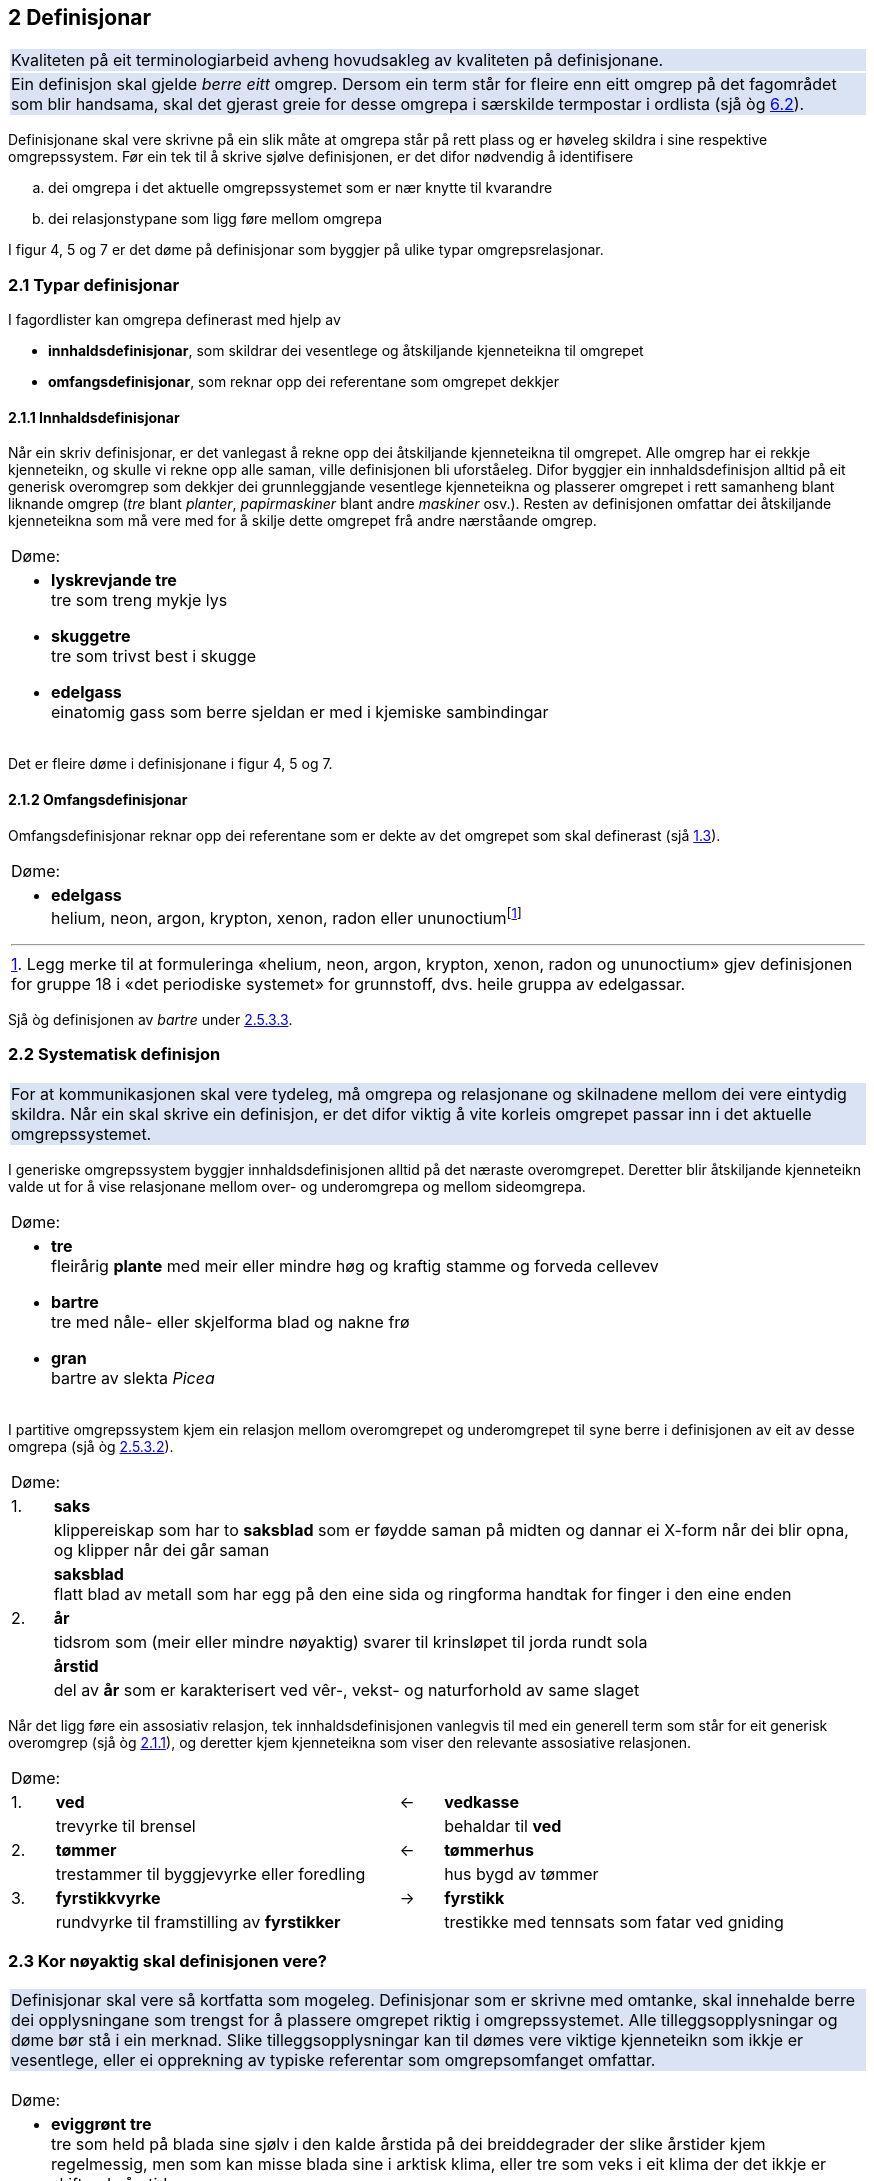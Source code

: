 == 2 Definisjonar [[kap2]]

{set:cellbgcolor:#DAE3F3}
[frame=none, grid=none]
|===
|Kvaliteten på eit terminologiarbeid avheng hovudsakleg av kvaliteten på definisjonane.
|Ein definisjon skal gjelde _berre eitt_ omgrep. Dersom ein term står for fleire enn eitt omgrep på det fagområdet som blir handsama, skal det gjerast greie for desse omgrepa i særskilde termpostar i ordlista (sjå òg <<kap6.2, 6.2>>).
|===
{set:cellbgcolor!}

Definisjonane skal vere skrivne på ein slik måte at omgrepa står på rett plass og er høveleg skildra i sine respektive omgrepssystem. Før ein tek til å skrive sjølve definisjonen, er det difor nødvendig å identifisere

[loweralpha]
. dei omgrepa i det aktuelle omgrepssystemet som er nær knytte til kvarandre
. dei relasjonstypane som ligg føre mellom omgrepa

I figur 4, 5 og 7 er det døme på definisjonar som byggjer på ulike typar omgrepsrelasjonar.

=== 2.1 Typar definisjonar [[kap2.1]]

I fagordlister kan omgrepa definerast med hjelp av

* *innhaldsdefinisjonar*, som skildrar dei vesentlege og åtskiljande kjenneteikna til omgrepet
* *omfangsdefinisjonar*, som reknar opp dei referentane som omgrepet dekkjer

==== 2.1.1 Innhaldsdefinisjonar [[kap2.1.1]]

Når ein skriv definisjonar, er det vanlegast å rekne opp dei åtskiljande kjenneteikna til omgrepet. Alle omgrep har ei rekkje kjenneteikn, og skulle vi rekne opp alle saman, ville definisjonen bli uforståeleg. Difor byggjer ein innhaldsdefinisjon alltid på eit generisk overomgrep som dekkjer dei grunnleggjande vesentlege kjenneteikna og plasserer omgrepet i rett samanheng blant liknande omgrep (_tre_ blant _planter_, _papirmaskiner_ blant andre _maskiner_ osv.). Resten av definisjonen omfattar dei åtskiljande kjenneteikna som må vere med for å skilje dette omgrepet frå andre nærståande omgrep.


[grid=none]
|===
|Døme:
a|
[no-bullet]
*  *lyskrevjande tre* +
  tre som treng mykje lys

* *skuggetre* +
tre som trivst best i skugge

* *edelgass* +
einatomig gass som berre sjeldan er med i kjemiske sambindingar
|===

Det er fleire døme i definisjonane i figur 4, 5 og 7.

==== 2.1.2 Omfangsdefinisjonar [[kap2.1.2]]

Omfangsdefinisjonar reknar opp dei referentane som er dekte av det omgrepet som skal definerast (sjå <<kap1.3, 1.3>>).

[grid=none]
|===
|Døme:
a| [no-bullet]
* *edelgass* +
helium, neon, argon, krypton, xenon, radon eller ununoctiumfootnote:[Legg merke til at formuleringa «helium, neon, argon, krypton, xenon, radon og ununoctium» gjev definisjonen for gruppe 18 i «det periodiske systemet» for grunnstoff, dvs. heile gruppa av edelgassar.]
|===

Sjå òg definisjonen av _bartre_ under <<kap2.5.3.3, 2.5.3.3>>.

=== 2.2 Systematisk definisjon [[kap2.2]]

{set:cellbgcolor:#DAE3F3}
[frame=none, grid=none]
|===
|For at kommunikasjonen skal vere tydeleg, må omgrepa og relasjonane og skilnadene mellom dei vere eintydig skildra. Når ein skal skrive ein definisjon, er det difor viktig å vite korleis omgrepet passar inn i det aktuelle omgrepssystemet.
|===
{set:cellbgcolor!}

I generiske omgrepssystem byggjer innhaldsdefinisjonen alltid på det næraste overomgrepet. Deretter blir åtskiljande kjenneteikn valde ut for å vise relasjonane mellom over- og underomgrepa og mellom sideomgrepa.

[grid=none]
|===
|Døme:
a| [no-bullet]
* *tre* +
fleirårig *plante* med meir eller mindre høg og kraftig stamme og forveda cellevev

* *bartre* +
tre med nåle- eller skjelforma blad og nakne frø

* *gran* +
bartre av slekta _Picea_
|===

I partitive omgrepssystem kjem ein relasjon mellom overomgrepet og underomgrepet til syne berre i definisjonen av eit av desse omgrepa (sjå òg <<kap2.5.3.2, 2.5.3.2>>).

[grid=none, cols="1,20"]
|===
2+|Døme:
|  1. | *saks*
| | klippereiskap som har to *saksblad* som er føydde saman på midten og dannar ei X-form når dei blir opna, og klipper når dei går saman
| | *saksblad* +
flatt blad av metall som har egg på den eine sida og ringforma handtak for finger i den eine enden
|  2. | *år*
| | tidsrom som (meir eller mindre nøyaktig) svarer til krinsløpet til jorda rundt sola
| | *årstid*
| | del av *år* som er karakterisert ved vêr-, vekst- og naturforhold av same slaget
|===

Når det ligg føre ein assosiativ relasjon, tek innhaldsdefinisjonen vanlegvis til med ein generell term som står for eit generisk overomgrep (sjå òg <<kap2.1.1, 2.1.1>>), og deretter kjem kjenneteikna som viser den relevante assosiative relasjonen.

[grid=none, cols="1,8,1,8"]
|===
2+|Døme:||
|1.|*ved*|←|*vedkasse*
||trevyrke til brensel||behaldar til *ved*
|2.|*tømmer*|←|*tømmerhus*
||trestammer til byggjevyrke eller foredling||hus bygd av tømmer
|3.|*fyrstikkvyrke*|→|*fyrstikk*
||rundvyrke til framstilling av *fyrstikker*||trestikke med tennsats som fatar ved gniding
|===

=== 2.3 Kor nøyaktig skal definisjonen vere? [[kap2.3]]

{set:cellbgcolor:#DAE3F3}
[frame=none, grid=none]
|===
|Definisjonar skal vere så kortfatta som mogeleg. Definisjonar som er skrivne med omtanke, skal innehalde berre dei opplysningane som trengst for å plassere omgrepet riktig i omgrepssystemet.  Alle tilleggsopplysningar og døme bør stå i ein merknad. Slike tilleggsopplysningar kan til dømes vere viktige kjenneteikn som ikkje er vesentlege, eller ei opprekning av typiske referentar som omgrepsomfanget omfattar.
|===
{set:cellbgcolor!}

[grid=none]
|===
|Døme:
a| [no-bullet]
* *eviggrønt tre* +
tre som held på blada sine sjølv i den kalde årstida på dei breiddegrader der slike årstider kjem regelmessig, men som kan misse blada sine i arktisk klima, eller tre som veks i eit klima der det ikkje er skiftande årstider

* _Skriv heller_:
* *eviggrønt tre* +
tre som held på blada sine heile året +
MERKNAD: Det er klimaet som avgjer om eit tre held på blada sine og dermed kan klassifiserast som eviggrønt.
|===

=== 2.4 Utskiftingsprinsippet [[kap2.4]]

I tekstar kan termar og definisjonar skiftast ut med kvarandre. Det inneber at ein term om nødvendig skal kunne skiftast ut (med små endringar) med definisjonen sin. For å avgjere om ein definisjon er korrekt eller ikkje, kan ein gjere ei utskiftingsprøve. Det gjer ein ved å byte ut termen med definisjonen av termen i til dømes ein annan definisjon.

=== 2.5 Feilaktige definisjonar [[kap2.5]]

Dei vanlegaste feilaktige definisjonane er sirkeldefinisjonar, negative definisjonar og mangelfulle definisjonar. Fleire opplysningar om andre typar feilaktige definisjonar kan ein få frå røynde terminologar eller finne i handbøker om terminologi.

==== 2.5.1 Sirkeldefinisjonar [[kap2.5.1]]

Ein sirkeldefinisjon oppstår når vi definerer eit omgrep med omgrepet sjølv, direkte eller indirekte. Av den grunn gjev ikkje ein sirkeldefinisjon oss auka kunnskap om omgrepet. Det er to typar sirkeldefinisjonar:

* indre sirkeldefinisjon, det vil seie ein sirkel innanfor ein og same definisjon
* ytre sirkeldefinisjon, det vil seie ein sirkel innanfor eit omgrepssystem

Ein definisjon går i sirkel innanfor ein og same definisjon når omgrepet blir nytta som overomgrep (døme 1) eller som eit av kjenneteikna i definisjonen (døme 2).

[grid=none]
|===
|Døme:
a|
. *trehøgd* +
*trehøgd* målt frå bakken til toppen av treet +
[no-bullet]
_Skriv heller_:
[no-bullet]
*trehøgd* +
avstanden frå bakken til toppen av treet

. *eviggrønt tre* +
tre som er *eviggrønt*
[no-bullet]
_Skriv heller_:
[no-bullet]
*eviggrønt tre* +
tre som held på blada sine heile året
|===

Det ligg føre ein sirkeldefinisjon innanfor eit omgrepssystem om to eller fleire omgrep blir definerte med hjelp av kvarandre.

[grid=none]
|===
|Døme:
a| [no-bullet]
* *nedstraums* +
i omvend retning av oppstraums

* *oppstraums* +
i omvend retning av nedstraums
[no-bullet]
_Skriv heller_:
[no-bullet]
*nedstraums* +
i retning med straumen
|===

Definisjonen av _oppstraums_ kan likevel stå som han er, sidan han tydeleggjer at _oppstraums_ høyrer saman med _nedstraums_.

==== 2.5.2 Negative definisjonar [[kap2.5.2]]

Ein definisjon skal vanlegvis skildre kva eit omgrep er, ikkje kva det _ikkje_ er. Likevel er det nokre omgrep som krev ein negativ definisjon, sidan fråværet av visse kjenneteikn er vesentleg for omgrepet.

[grid=none]
|===
|Døme:
a|
. Negativ definisjon som ikkje kan godtakast: +
+
[no-bullet]
*sommargrønt tre* +
tre som ikkje er eviggrønt
[no-bullet]
_Skriv heller_:
[no-bullet]
*sommargrønt tre* +
tre som feller blada før vinteren

. Negativ definisjon som kan godtakast: +
+
[no-bullet]
*fleinskalla* +
som ikkje har hår på hovudet
|===

I prinsippet skal ein uttrykkje kjenneteikn positivt. I visse tilfelle kan likevel eitt av fleire kjenneteikn innehalde eit negativt uttrykk, til dømes om det er vesentleg, ein språkleg konvensjon eller fast etablert.

==== 2.5.3 Mangelfulle definisjonar [[kap2.5.3]]

Ein definisjon skal vere nøyaktig. Han skal korkje vere for vid eller for trong.

===== 2.5.3.1 For vide definisjonar [[kap2.5.3.1]]

Ein definisjon er for vid om han ikkje gjev dei vesentlege opplysningane som trengst for å avgrense det aktuelle omgrepet tydeleg.

[grid=none]
|===
|Døme:
a| [no-bullet]
* Definisjonen av _tre_ nedanfor er for vid fordi han ikkje seier at ei plante mellom anna må ha ei meir eller mindre høg og kraftig stamme for å vere eit tre. Med denne definisjonen vil både bananplanta og vinranka vere eit tre, noko dei ikkje er.

[no-bullet]
* *tre* +
fleirårig høg plante
|===

===== 2.5.3.2 For tronge definisjonar [[kap2.5.3.2]]

Ein definisjon er for trong om han tek med kjenneteikn som ikkje høyrer til omgrepet, og som utilsikta stengjer ute referentar som omgrepet burde omfatte.

[grid=none]
|===
|Døme:
a| [no-bullet]
* Definisjonen av _bartre_ nedanfor er for trong fordi han stengjer ute sommargrøne bartre som lerk, kjempegran og sumpsypress. Den korrekte definisjonen bør ikkje innehalde kjenneteiknet _eviggrøn_. Det rette overomgrepet er difor _tre_ (sjå definisjonen under <<kap2.2, 2.2>> [.line-through]#på side 25#).

[no-bullet]
* *bartre* +
*eviggrønt tre* med nåle- eller skjelforma blad og nakne frø
|===

Ein for trong definisjon oppstår vanlegvis når eit omgrep som er i allmenn bruk, blir definert som om det berre høyrer til eit særskilt fagområde.

[grid=none]
|===
|Døme:
a| [no-bullet]
* For trong definisjon:
[no-bullet]
* *fertilitet* +
den evna eit *tre* har til å formeire seg
[no-bullet]
* _Skriv heller_:
[no-bullet]
* *fertilitet* +
evne til å formeire seg

|Døme:
a| [no-bullet]
* For trong definisjon i ein partitiv relasjon:
[no-bullet]
* *kvist* +
grunnleggjande byggjeelement i skjorereir
|===

{set:cellbgcolor:#DAE3F3}
[frame=none, grid=none]
|===
|Når omgrep som er i allmenn bruk, blir definerte som om dei berre høyrer til eit særskilt fagområde, blir det vanskelegare å nytte definisjonar frå andre termlister, og det fører til dobbeltarbeid. Sidan terminologiarbeid er kostbart, bør grupper som arbeider på nærskylde fagområde, unngå å definere dei same omgrepa kvar for seg.
|I somme tilfelle kan det likevel vere nødvendig å avgrense definisjonen til eit særskilt fagområde. Då bør fagområdet stå i vinkelparentes føre definisjonen.
|===
{set:cellbgcolor!}

[grid=none]
|===
|Døme:
a| [no-bullet]
* Rett formulering:
[no-bullett]
* *bløding* +
<botanikk> utskiljing av væske frå levande del av plante gjennom
sår i overflata
|===

Eit partitivt underomgrep bør definerast som _del av ..._ berre dersom det einast finst som ein del av heilskapen som blir nemnd i definisjonen.

Allmenne omgrep som _rot_, _grein_, _blad_, _skrue_, _brytar_, _hjul_ og liknande må ikkje definerast som om dei berre er ein del av ein særskild referent eller ein særskild type referentar.

.Partitivt omgrepssystem i praksis
image::images/Fig8.png[width=500, pdfwidth=60vw]

I praksis blir definisjonane i *omgrepsdiagrammet* i figur 5 skrivne slik at dei følgjer diagrammet i figur 8.

===== 2.5.3.3 Ufullstendige omfangsdefinisjonar [[kap2.5.3.3]]

Ein omfangsdefinisjon skal rekne opp alle referentane som inngår i omfanget til eit omgrep. Formuleringar som _t.d., følgjande_ eller _o.l._ blir ikkje godtekne. Ei ufullstendig opprekning av referentar kan likevel takast med i ein merknad til definisjonen.

[grid=none]
|===
|Døme:
a| [no-bullet]
* *bartre* +
vanlege typar bartre er seder, sypress, einer, furu, gran, kjempegran, lerk og pinje
* _Skriv heller_:
* *bartre* +
tre med nåle- eller skjelforma blad og nakne frø +
MERKNAD: Vanlege typar bartre er seder, sypress, einer, furu, gran, kjempegran, lerk og pinje.
|===

==== 2.5.4 Skjulte definisjonar inne i definisjonar [[kap2.5.4]]

Ein definisjon skal omfatte berre eitt omgrep. Dersom ein term viser til fleire enn eitt relevant omgrep på det aktuelle fagområdet, skal han ha fleire termpostar.

{set:cellbgcolor:#DAE3F3}
[frame=none, grid=none]
|===
|Andre termar enn den som står for det omgrepet definisjonen gjeld, skal ikkje forklarast inne i definisjonen. Ein definisjon skal berre vise til omgrep som er kjende for dei som skal bruke definisjonen, eller som er definerte andre stader i termlista. Alle omgrep som krev forklaringar, skal definerast i eigne termpostar.
|===
{set:cellbgcolor!}

[grid=none]
|===
|Døme:
a| [no-bullet]
* Den følgjande definisjonen av _tre_ inneheld ein skjult definisjon av _grein_:

* *tre* +
fleirårig plante med meir eller mindre høg og kraftig stamme og forveda cellevev og greiner, *dvs. delar som veks ut frå stamma*
|===

Om det er nødvendig å definere _grein_, bør det gjerast i ein eigen termpost.

=== 2.6 Figurar [[kap2.6]]

{set:cellbgcolor:#DAE3F3}
[frame=none, grid=none]
|===
|Ein kan bruke illustrasjonar for å utfylle definisjonane, ikkje for å avløyse dei. Om ein nyttar illustrasjonar, skal dei helst stå på same sida som den termposten dei høyrer til.
|===
{set:cellbgcolor!}

[grid=none]
|===
|Døme:
a| [no-bullet]
* *merg* +
sentralt, laust cellevev i stamma hos visse planter +
Sjå figur 9.
a| .Merg
image::images/Fig9.png[width=300, pdfwidth=30vw]
|
|===

